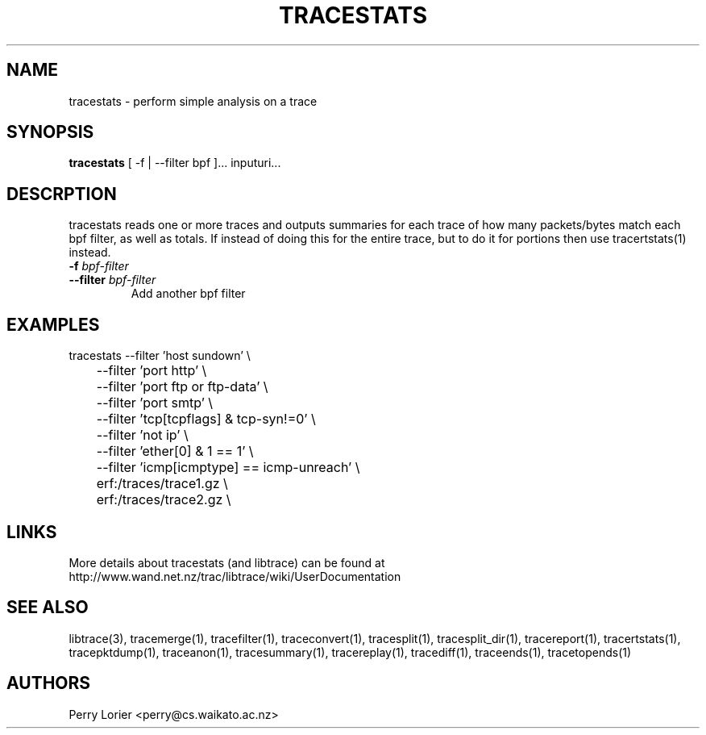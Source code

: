 .TH TRACESTATS "1" "October 2005" "tracestats (libtrace)" "User Commands"
.SH NAME
tracestats \- perform simple analysis on a trace
.SH SYNOPSIS
.B tracestats 
[ -f | --filter bpf ]... inputuri...
.SH DESCRPTION
tracestats reads one or more traces and outputs summaries for each trace of
how many packets/bytes match each bpf filter, as well as totals.  If instead
of doing this for the entire trace, but to do it for portions then use
tracertstats(1) instead.
.TP
.PD 0
.BI \-f " bpf-filter"
.TP
.PD
.BI \-\^\-filter " bpf-filter"
Add another bpf filter

.SH EXAMPLES
.nf
tracestats \-\^\-filter 'host sundown' \\
	\-\^\-filter 'port http' \\
	\-\^\-filter 'port ftp or ftp-data' \\
	\-\^\-filter 'port smtp' \\
	\-\^\-filter 'tcp[tcpflags] & tcp-syn!=0' \\
	\-\^\-filter 'not ip' \\
	\-\^\-filter 'ether[0] & 1 == 1' \\
	\-\^\-filter 'icmp[icmptype] == icmp-unreach' \\
	erf:/traces/trace1.gz \\
	erf:/traces/trace2.gz \\
.fi

.SH LINKS
More details about tracestats (and libtrace) can be found at
http://www.wand.net.nz/trac/libtrace/wiki/UserDocumentation

.SH SEE ALSO
libtrace(3), tracemerge(1), tracefilter(1), traceconvert(1), tracesplit(1), 
tracesplit_dir(1), tracereport(1), tracertstats(1), tracepktdump(1), 
traceanon(1), tracesummary(1), tracereplay(1), tracediff(1),
traceends(1), tracetopends(1)

.SH AUTHORS
Perry Lorier <perry@cs.waikato.ac.nz>
